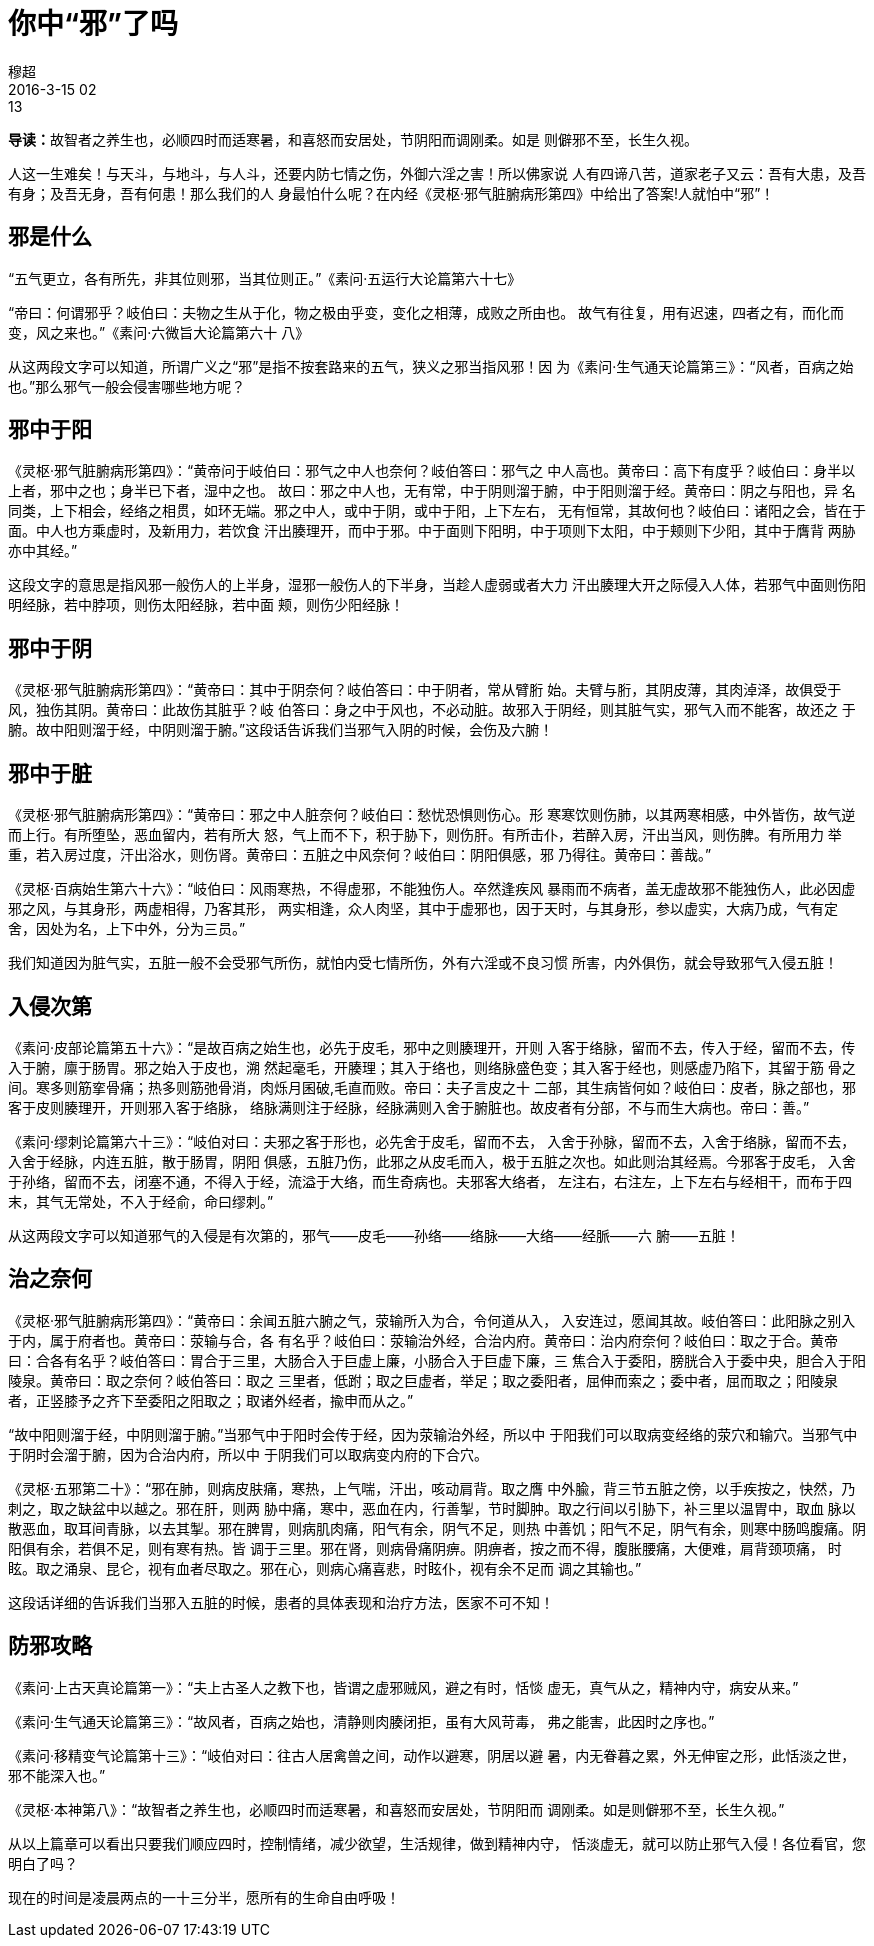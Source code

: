 = 你中“邪”了吗
穆超
2016-3-15 02:13

**导读：**故智者之养生也，必顺四时而适寒暑，和喜怒而安居处，节阴阳而调刚柔。如是
则僻邪不至，长生久视。

人这一生难矣！与天斗，与地斗，与人斗，还要内防七情之伤，外御六淫之害！所以佛家说
人有四谛八苦，道家老子又云：吾有大患，及吾有身；及吾无身，吾有何患！那么我们的人
身最怕什么呢？在内经《灵枢·邪气脏腑病形第四》中给出了答案!人就怕中“邪”！

== 邪是什么

“五气更立，各有所先，非其位则邪，当其位则正。”《素问·五运行大论篇第六十七》

“帝曰：何谓邪乎？岐伯曰：夫物之生从于化，物之极由乎变，变化之相薄，成败之所由也。
故气有往复，用有迟速，四者之有，而化而变，风之来也。”《素问·六微旨大论篇第六十
八》

从这两段文字可以知道，所谓广义之“邪”是指不按套路来的五气，狭义之邪当指风邪！因
为《素问·生气通天论篇第三》：“风者，百病之始也。”那么邪气一般会侵害哪些地方呢？

== 邪中于阳

《灵枢·邪气脏腑病形第四》：“黄帝问于岐伯曰：邪气之中人也奈何？岐伯答曰：邪气之
中人高也。黄帝曰：高下有度乎？岐伯曰：身半以上者，邪中之也；身半已下者，湿中之也。
故曰：邪之中人也，无有常，中于阴则溜于腑，中于阳则溜于经。黄帝曰：阴之与阳也，异
名同类，上下相会，经络之相贯，如环无端。邪之中人，或中于阴，或中于阳，上下左右，
无有恒常，其故何也？岐伯曰：诸阳之会，皆在于面。中人也方乘虚时，及新用力，若饮食
汗出腠理开，而中于邪。中于面则下阳明，中于项则下太阳，中于颊则下少阳，其中于膺背
两胁亦中其经。”

这段文字的意思是指风邪一般伤人的上半身，湿邪一般伤人的下半身，当趁人虚弱或者大力
汗出腠理大开之际侵入人体，若邪气中面则伤阳明经脉，若中脖项，则伤太阳经脉，若中面
颊，则伤少阳经脉！

== 邪中于阴

《灵枢·邪气脏腑病形第四》：“黄帝曰：其中于阴奈何？岐伯答曰：中于阴者，常从臂胻
始。夫臂与胻，其阴皮薄，其肉淖泽，故俱受于风，独伤其阴。黄帝曰：此故伤其脏乎？岐
伯答曰：身之中于风也，不必动脏。故邪入于阴经，则其脏气实，邪气入而不能客，故还之
于腑。故中阳则溜于经，中阴则溜于腑。”这段话告诉我们当邪气入阴的时候，会伤及六腑！

== 邪中于脏

《灵枢·邪气脏腑病形第四》：“黄帝曰：邪之中人脏奈何？岐伯曰：愁忧恐惧则伤心。形
寒寒饮则伤肺，以其两寒相感，中外皆伤，故气逆而上行。有所堕坠，恶血留内，若有所大
怒，气上而不下，积于胁下，则伤肝。有所击仆，若醉入房，汗出当风，则伤脾。有所用力
举重，若入房过度，汗出浴水，则伤肾。黄帝曰：五脏之中风奈何？岐伯曰：阴阳俱感，邪
乃得往。黄帝曰：善哉。”

《灵枢·百病始生第六十六》：“岐伯曰：风雨寒热，不得虚邪，不能独伤人。卒然逢疾风
暴雨而不病者，盖无虚故邪不能独伤人，此必因虚邪之风，与其身形，两虚相得，乃客其形，
两实相逢，众人肉坚，其中于虚邪也，因于天时，与其身形，参以虚实，大病乃成，气有定
舍，因处为名，上下中外，分为三员。”

我们知道因为脏气实，五脏一般不会受邪气所伤，就怕内受七情所伤，外有六淫或不良习惯
所害，内外俱伤，就会导致邪气入侵五脏！

== 入侵次第

《素问·皮部论篇第五十六》：“是故百病之始生也，必先于皮毛，邪中之则腠理开，开则
入客于络脉，留而不去，传入于经，留而不去，传入于腑，廪于肠胃。邪之始入于皮也，溯
然起毫毛，开腠理；其入于络也，则络脉盛色变；其入客于经也，则感虚乃陷下，其留于筋
骨之间。寒多则筋挛骨痛；热多则筋弛骨消，肉烁月囷破,毛直而败。帝曰：夫子言皮之十
二部，其生病皆何如？岐伯曰：皮者，脉之部也，邪客于皮则腠理开，开则邪入客于络脉，
络脉满则注于经脉，经脉满则入舍于腑脏也。故皮者有分部，不与而生大病也。帝曰：善。”

《素问·缪刺论篇第六十三》：“岐伯对曰：夫邪之客于形也，必先舍于皮毛，留而不去，
入舍于孙脉，留而不去，入舍于络脉，留而不去，入舍于经脉，内连五脏，散于肠胃，阴阳
俱感，五脏乃伤，此邪之从皮毛而入，极于五脏之次也。如此则治其经焉。今邪客于皮毛，
入舍于孙络，留而不去，闭塞不通，不得入于经，流溢于大络，而生奇病也。夫邪客大络者，
左注右，右注左，上下左右与经相干，而布于四末，其气无常处，不入于经俞，命曰缪刺。”

从这两段文字可以知道邪气的入侵是有次第的，邪气——皮毛——孙络——络脉——大络——经脈——六
腑——五脏！

== 治之奈何

《灵枢·邪气脏腑病形第四》：“黄帝曰：余闻五脏六腑之气，荥输所入为合，令何道从入，
入安连过，愿闻其故。岐伯答曰：此阳脉之别入于内，属于府者也。黄帝曰：荥输与合，各
有名乎？岐伯曰：荥输治外经，合治内府。黄帝曰：治内府奈何？岐伯曰：取之于合。黄帝
曰：合各有名乎？岐伯答曰：胃合于三里，大肠合入于巨虚上廉，小肠合入于巨虚下廉，三
焦合入于委阳，膀胱合入于委中央，胆合入于阳陵泉。黄帝曰：取之奈何？岐伯答曰：取之
三里者，低跗；取之巨虚者，举足；取之委阳者，屈伸而索之；委中者，屈而取之；阳陵泉
者，正竖膝予之齐下至委阳之阳取之；取诸外经者，揄申而从之。”

“故中阳则溜于经，中阴则溜于腑。”当邪气中于阳时会传于经，因为荥输治外经，所以中
于阳我们可以取病变经络的荥穴和输穴。当邪气中于阴时会溜于腑，因为合治内府，所以中
于阴我们可以取病变内府的下合穴。

《灵枢·五邪第二十》：“邪在肺，则病皮肤痛，寒热，上气喘，汗出，咳动肩背。取之膺
中外腧，背三节五脏之傍，以手疾按之，快然，乃刺之，取之缺盆中以越之。邪在肝，则两
胁中痛，寒中，恶血在内，行善掣，节时脚肿。取之行间以引胁下，补三里以温胃中，取血
脉以散恶血，取耳间青脉，以去其掣。邪在脾胃，则病肌肉痛，阳气有余，阴气不足，则热
中善饥；阳气不足，阴气有余，则寒中肠鸣腹痛。阴阳俱有余，若俱不足，则有寒有热。皆
调于三里。邪在肾，则病骨痛阴痹。阴痹者，按之而不得，腹胀腰痛，大便难，肩背颈项痛，
时眩。取之涌泉、昆仑，视有血者尽取之。邪在心，则病心痛喜悲，时眩仆，视有余不足而
调之其输也。”

这段话详细的告诉我们当邪入五脏的时候，患者的具体表现和治疗方法，医家不可不知！

== 防邪攻略

《素问·上古天真论篇第一》：“夫上古圣人之教下也，皆谓之虚邪贼风，避之有时，恬惔
虚无，真气从之，精神内守，病安从来。”

《素问·生气通天论篇第三》：“故风者，百病之始也，清静则肉腠闭拒，虽有大风苛毒，
弗之能害，此因时之序也。”

《素问·移精变气论篇第十三》：“岐伯对曰：往古人居禽兽之间，动作以避寒，阴居以避
暑，内无眷暮之累，外无伸宦之形，此恬淡之世，邪不能深入也。”

《灵枢·本神第八》：“故智者之养生也，必顺四时而适寒暑，和喜怒而安居处，节阴阳而
调刚柔。如是则僻邪不至，长生久视。”

从以上篇章可以看出只要我们顺应四时，控制情绪，减少欲望，生活规律，做到精神内守，
恬淡虚无，就可以防止邪气入侵！各位看官，您明白了吗？

现在的时间是凌晨两点的一十三分半，愿所有的生命自由呼吸！
